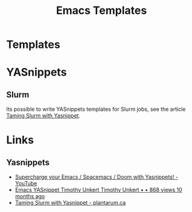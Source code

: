:PROPERTIES:
:ID:       a8c134c6-bb0f-408d-96ee-48b02da8cffe
:mtime:    20250113223832 20230203235048
:ctime:    20230203235048
:END:
#+TITLE: Emacs Templates
#+FILETAGS: :emacs:templates:yasnippets:

* Templates

* YASnippets

** Slurm

Its possible to write YASnippets templates for Slurm jobs, see the article [[https://plantarum.ca/2025/01/10/slurm-yasnippet/][Taming Slurm with Yasnippet]].

* Links

** Yasnippets

+ [[https://www.youtube.com/watch?v=xmBovJvQ3KU][Supercharge your Emacs / Spacemacs / Doom with Yasnippets! - YouTube]]
+ [[https://www.youtube.com/watch?v=UWJRgmAIZcg][Emacs YASnippet Timothy Unkert Timothy Unkert • • 868 views 10 months ago]]
+ [[https://plantarum.ca/2025/01/10/slurm-yasnippet/][Taming Slurm with Yasnippet - plantarum.ca]]
